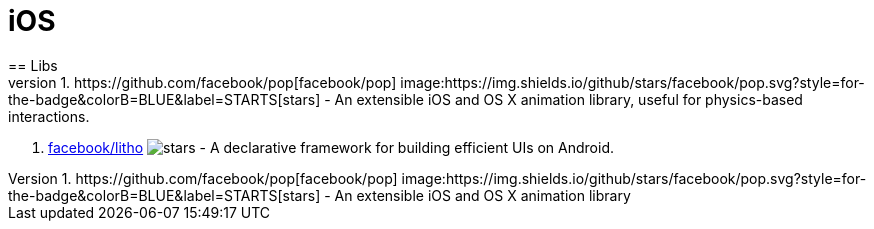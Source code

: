 [[tech_ios]]
= iOS
== Libs
1. https://github.com/facebook/pop[facebook/pop]  image:https://img.shields.io/github/stars/facebook/pop.svg?style=for-the-badge&colorB=BLUE&label=STARTS[stars] - An extensible iOS and OS X animation library, useful for physics-based interactions.
2. https://github.com/facebook/litho[facebook/litho] image:https://img.shields.io/github/stars/facebook/litho.svg?style=for-the-badge&colorB=BLUE&label=STARTS[stars] - A declarative framework for building efficient UIs on Android.